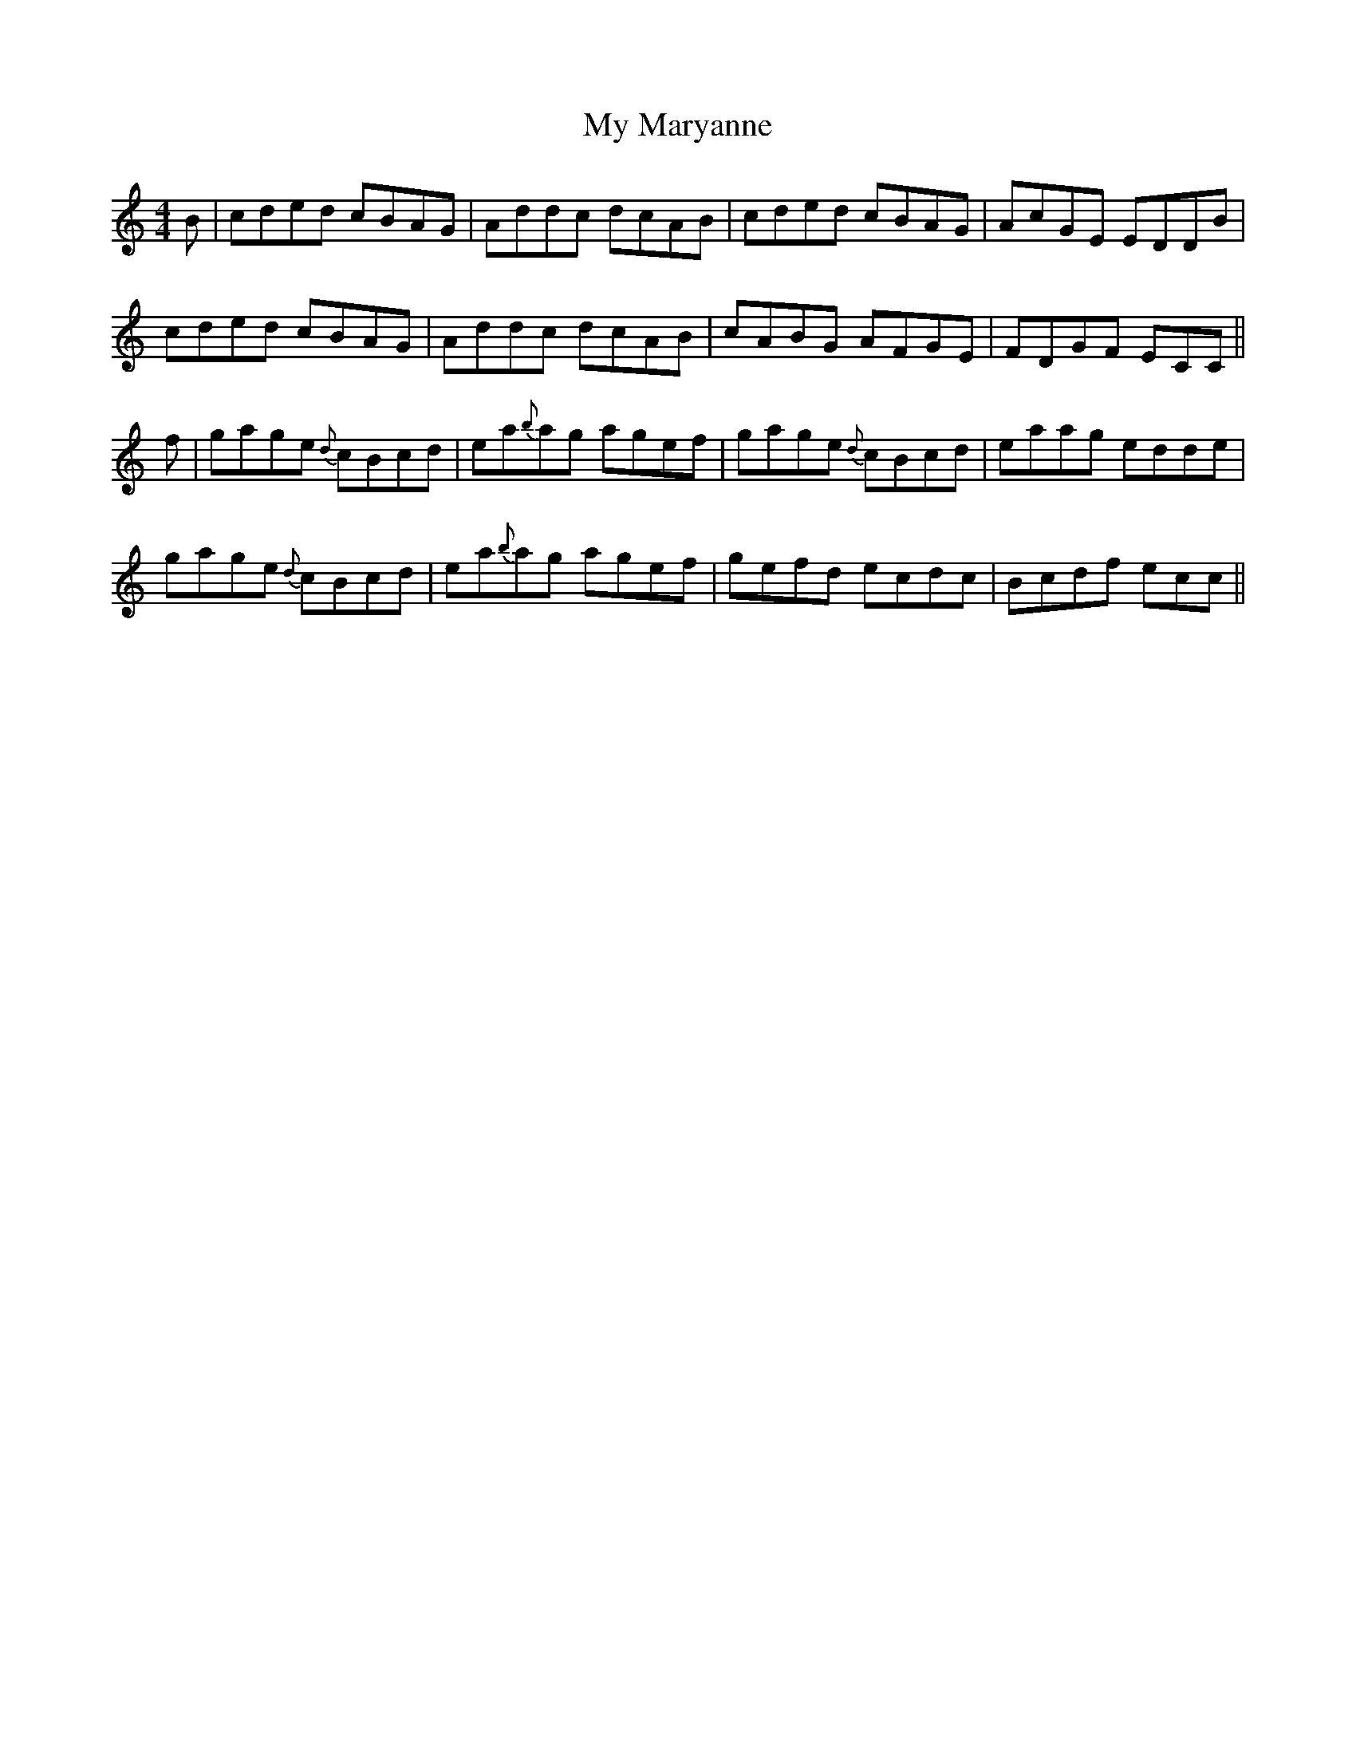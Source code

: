 X: 28799
T: My Maryanne
R: reel
M: 4/4
K: Cmajor
B|cded cBAG|Addc dcAB|cded cBAG|AcGE EDDB|
cded cBAG|Addc dcAB|cABG AFGE|FDGF ECC||
f|gage {d}cBcd|ea{b}ag agef|gage {d}cBcd|eaag edde|
gage {d}cBcd|ea{b}ag agef|gefd ecdc|Bcdf ecc||

